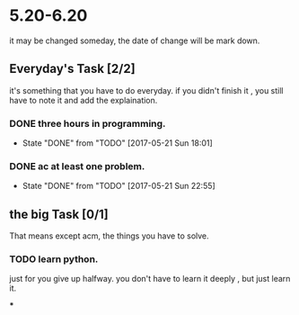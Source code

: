 * 5.20-6.20
it may be changed someday, the date of change will be mark down.

** Everyday's Task [2/2]
  it's something that you have to do everyday. if you didn't finish it , you still have to note it and add the explaination.

*** DONE three hours in programming.
    CLOSED: [2017-05-21 Sun 18:01] SCHEDULED: <2017-05-20 Sat>
    - State "DONE"       from "TODO"       [2017-05-21 Sun 18:01]
   
   :PROPERTIES:
   :STYLE:    habit
   :LAST_REPEAT: [2017-06-20 Tue]
   :END:      

*** DONE ac at least one problem.
    CLOSED: [2017-05-21 Sun 22:55] SCHEDULED: <2017-05-20 Sat>
    - State "DONE"       from "TODO"       [2017-05-21 Sun 22:55]

   :PROPERTIES:
   :STYLE:    habit
   :LAST_REPEAT: [2017-06-20 Tue]
   :END:      


** the big Task [0/1]
   That means except acm, the things you have to solve.

*** TODO learn python.
   SCHEDULED: <2017-05-20 Sat>
just for you give up halfway.
you don't have to learn it deeply , but just learn it.

***


